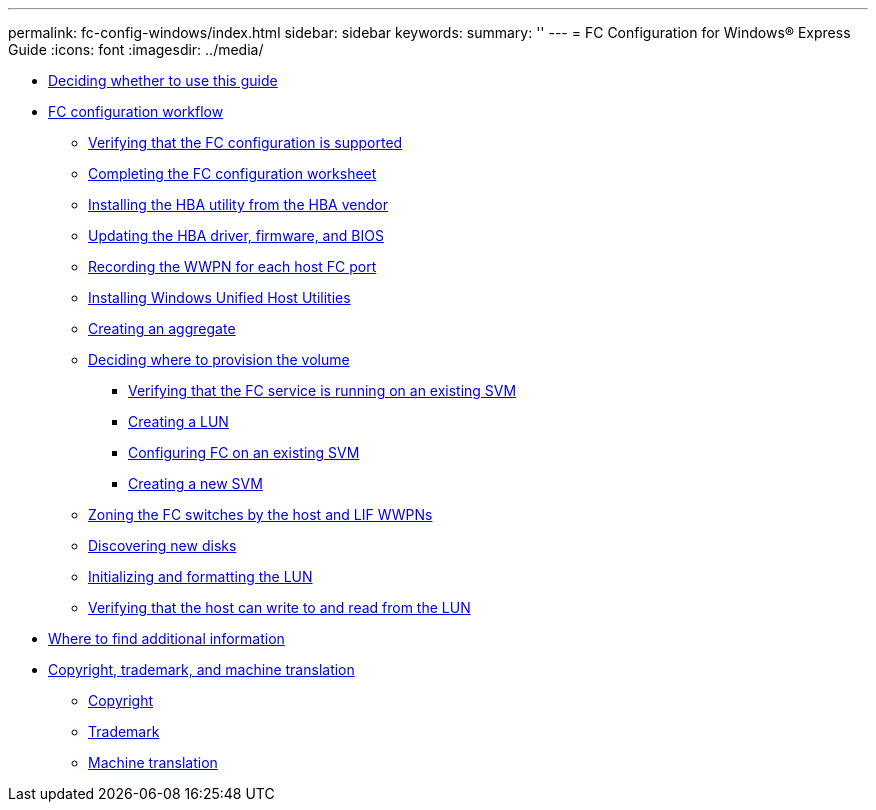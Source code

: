 ---
permalink: fc-config-windows/index.html
sidebar: sidebar
keywords: 
summary: ''
---
= FC Configuration for Windows® Express Guide
:icons: font
:imagesdir: ../media/

* xref:concept_fc_config_windows_overview.adoc[Deciding whether to use this guide]
* xref:concept_fc_configuration_workflow.adoc[FC configuration workflow]
 ** xref:task_verifying_that_iscsi_fc_configuration_is_supported.adoc[Verifying that the FC configuration is supported]
 ** xref:reference_completing_iscsi_configuration_worksheet.adoc[Completing the FC configuration worksheet]
 ** xref:task_installing_hba_utility_from_hba_vendor.adoc[Installing the HBA utility from the HBA vendor]
 ** xref:task_updating_hba_driver_firmware_bios.adoc[Updating the HBA driver, firmware, and BIOS]
 ** xref:task_record_wwpn_for_each_host_fc_port.adoc[Recording the WWPN for each host FC port]
 ** xref:task_installing_windows_unified_host_utilities.adoc[Installing Windows Unified Host Utilities]
 ** xref:task_creating_aggregate.adoc[Creating an aggregate]
 ** xref:task_deciding_where_to_provision_volume.adoc[Deciding where to provision the volume]
  *** xref:task_verifying_that_fc_service_is_running_on_existing_svm.adoc[Verifying that the FC service is running on an existing SVM]
  *** xref:task_creating_lun_its_containing_volume.adoc[Creating a LUN]
  *** xref:task_configuring_iscsi_fc_creating_lun_on_existing_svm.adoc[Configuring FC on an existing SVM]
  *** xref:task_creating_svm.adoc[Creating a new SVM]
 ** xref:task_zoning_fc_switches_by_host_lif_wwpns.adoc[Zoning the FC switches by the host and LIF WWPNs]
 ** xref:task_discovering_new_disks.adoc[Discovering new disks]
 ** xref:task_initializing_formatting_lun.adoc[Initializing and formatting the LUN]
 ** xref:task_verifying_that_host_can_write_to_read_from_lun.adoc[Verifying that the host can write to and read from the LUN]
* xref:reference_where_to_find_additional_information.adoc[Where to find additional information]
* xref:reference_copyright_trademark.adoc[Copyright, trademark, and machine translation]
 ** xref:reference_copyright.adoc[Copyright]
 ** xref:reference_trademark.adoc[Trademark]
 ** xref:generic_machine_translation_disclaimer.adoc[Machine translation]
